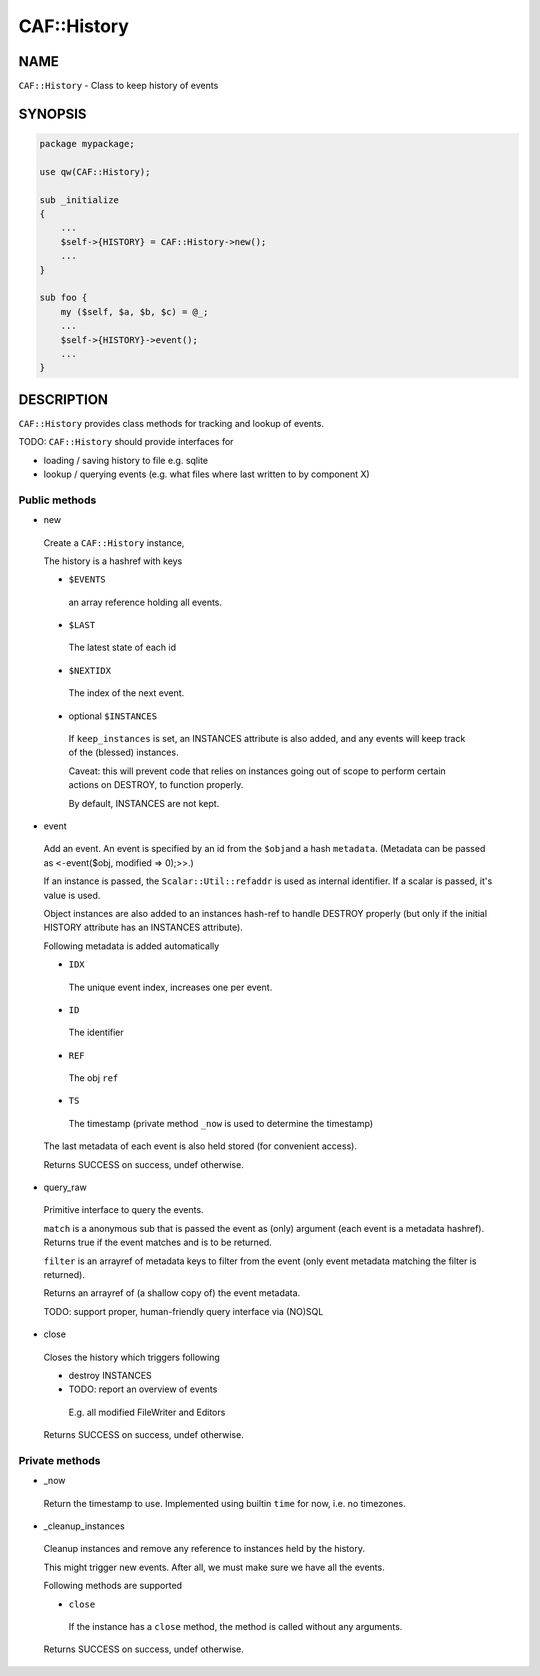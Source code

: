 
#############
CAF\::History
#############


****
NAME
****


\ ``CAF::History``\  - Class to keep history of events


********
SYNOPSIS
********



.. code-block:: perl

     package mypackage;
 
     use qw(CAF::History);
 
     sub _initialize
     {
         ...
         $self->{HISTORY} = CAF::History->new();
         ...
     }
 
     sub foo {
         my ($self, $a, $b, $c) = @_;
         ...
         $self->{HISTORY}->event();
         ...
     }



***********
DESCRIPTION
***********


\ ``CAF::History``\  provides class methods for tracking and
lookup of events.

TODO: \ ``CAF::History``\  should provide interfaces for


- loading / saving history to file e.g. sqlite



- lookup / querying events (e.g. what files where last written to by component X)



Public methods
==============



- new
 
 Create a \ ``CAF::History``\  instance,
 
 The history is a hashref with keys
 
 
 - \ ``$EVENTS``\ 
  
  an array reference holding all events.
  
 
 
 - \ ``$LAST``\ 
  
  The latest state of each id
  
 
 
 - \ ``$NEXTIDX``\ 
  
  The index of the next event.
  
 
 
 - optional \ ``$INSTANCES``\ 
  
  If \ ``keep_instances``\  is set, an INSTANCES attribute is also added,
  and any events will keep track of the (blessed) instances.
  
  Caveat: this will prevent code that relies on instances going out
  of scope to perform certain actions on DESTROY, to function properly.
  
  By default, INSTANCES are not kept.
  
 
 


- event
 
 Add an event. An event is specified by an id from the \ ``$obj``\ 
 and a hash \ ``metadata``\ . (Metadata can be passed as
 \ ``<-``\ event($obj, modified => 0);>>.)
 
 If an instance is passed, the \ ``Scalar::Util::refaddr``\  is used as internal
 identifier. If a scalar is passed, it's value is used.
 
 Object instances are also added to an instances hash-ref to handle DESTROY properly
 (but only if the initial HISTORY attribute has an INSTANCES attribute).
 
 Following metadata is added automatically
 
 
 - \ ``IDX``\ 
  
  The unique event index, increases one per event.
  
 
 
 - \ ``ID``\ 
  
  The identifier
  
 
 
 - \ ``REF``\ 
  
  The obj \ ``ref``\ 
  
 
 
 - \ ``TS``\ 
  
  The timestamp (private method \ ``_now``\  is used to determine the timestamp)
  
 
 
 The last metadata of each event is also held stored (for convenient access).
 
 Returns SUCCESS on success, undef otherwise.
 


- query_raw
 
 Primitive interface to query the events.
 
 \ ``match``\  is a anonymous sub that is passed
 the event as (only) argument
 (each event is a metadata hashref).
 Returns true if the event matches and is to be returned.
 
 \ ``filter``\  is an arrayref of metadata keys to filter from the event
 (only event metadata matching the filter is returned).
 
 Returns an arrayref of (a shallow copy of) the event metadata.
 
 TODO: support proper, human-friendly query interface via (NO)SQL
 


- close
 
 Closes the history which triggers following
 
 
 - destroy INSTANCES
 
 
 
 - TODO: report an overview of events
  
  E.g. all modified FileWriter and Editors
  
 
 
 Returns SUCCESS on success, undef otherwise.
 



Private methods
===============



- _now
 
 Return the timestamp to use. Implemented using builtin \ ``time``\  for now,
 i.e. no timezones.
 


- _cleanup_instances
 
 Cleanup instances and remove any reference
 to instances held by the history.
 
 This might trigger new events.
 After all, we must make sure we have all the events.
 
 Following methods are supported
 
 
 - \ ``close``\ 
  
  If the instance has a \ ``close``\  method, the method is
  called without any arguments.
  
 
 
 Returns SUCCESS on success, undef otherwise.
 



